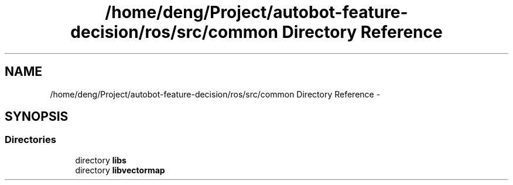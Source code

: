 .TH "/home/deng/Project/autobot-feature-decision/ros/src/common Directory Reference" 3 "Fri May 22 2020" "Autoware_Doxygen" \" -*- nroff -*-
.ad l
.nh
.SH NAME
/home/deng/Project/autobot-feature-decision/ros/src/common Directory Reference \- 
.SH SYNOPSIS
.br
.PP
.SS "Directories"

.in +1c
.ti -1c
.RI "directory \fBlibs\fP"
.br
.ti -1c
.RI "directory \fBlibvectormap\fP"
.br
.in -1c
